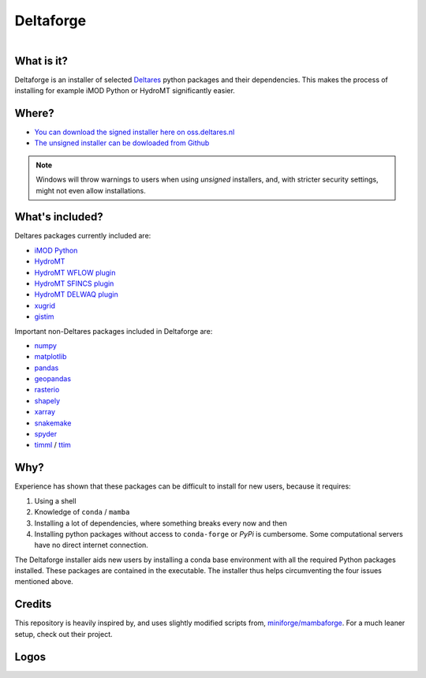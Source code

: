 ##########
Deltaforge
##########

.. figure:: deltaforge/deltaforge_icon.png
   :width: 100px
   :height: 100px
   :scale: 75%
   :align: right


What is it?
-----------

Deltaforge is an installer of selected `Deltares <https://www.deltares.nl/en/>`_
python packages and their dependencies. This makes the process of installing for
example iMOD Python or HydroMT significantly easier.

Where?
------

* `You can download the signed installer here on oss.deltares.nl <https://download2.deltares.nl/imod-suite/>`_
* `The unsigned installer can be dowloaded from Github <https://github.com/Deltares/deltaforge/releases>`_

.. note::

   Windows will throw warnings to users when using *unsigned* installers, and,
   with stricter security settings, might not even allow installations.


What's included?
----------------

Deltares packages currently included are:

* `iMOD Python <https://deltares.gitlab.io/imod/imod-python>`_
* `HydroMT <https://deltares.github.io/hydromt/latest>`_
* `HydroMT WFLOW plugin <https://deltares.github.io/hydromt_wflow/latest/>`_
* `HydroMT SFINCS plugin <https://deltares.github.io/hydromt_sfincs/latest/>`_
* `HydroMT DELWAQ plugin <https://deltares.github.io/hydromt_delwaq/latest/>`_
* `xugrid <https://deltares.github.io/xugrid/>`_
* `gistim <https://github.com/Deltares/QGIS-Tim>`_

Important non-Deltares packages included in Deltaforge are:

* `numpy <https://numpy.org/>`_
* `matplotlib <https://matplotlib.org/>`_
* `pandas <https://pandas.pydata.org/>`_
* `geopandas <https://geopandas.org/en/stable/>`_
* `rasterio <https://rasterio.readthedocs.io/en/latest/index.html>`_
* `shapely <https://shapely.readthedocs.io/en/stable/manual.html>`_
* `xarray <https://xarray.dev/>`_
* `snakemake <https://snakemake.readthedocs.io/en/stable/>`_
* `spyder <https://www.spyder-ide.org/>`_
* `timml <https://mbakker7.github.io/timml/docs/builddocs/html/index.html>`_ / `ttim <https://mbakker7.github.io/ttim/docs/builddocs/html/index.html>`_

Why?
----
Experience has shown that these packages can be difficult to install for new
users, because it requires:

1. Using a shell
2. Knowledge of ``conda`` / ``mamba``
3. Installing a lot of dependencies, where something breaks every now and then
4. Installing python packages without access to ``conda-forge`` or `PyPi` is
   cumbersome. Some computational servers have no direct internet connection. 

The Deltaforge installer aids new users by installing a conda base environment
with all the required Python packages installed. These packages are contained in
the executable. The installer thus helps circumventing the four issues mentioned
above.


Credits
-------

This repository is heavily inspired by, and uses slightly modified scripts from,  
`miniforge/mambaforge <https://github.com/conda-forge/miniforge>`_. For a much
leaner setup, check out their project. 


Logos
-----

.. raw:: html

   <br/>
   <a class="reference external image-reference" href="https://www.deltares.nl">
      <img src="docs/_static/deltares.svg" style="height:60px;"/>
      <br/>
      <img src="docs/_static/enabling-delta-life.svg" style="height:60px;"/>
   </a>